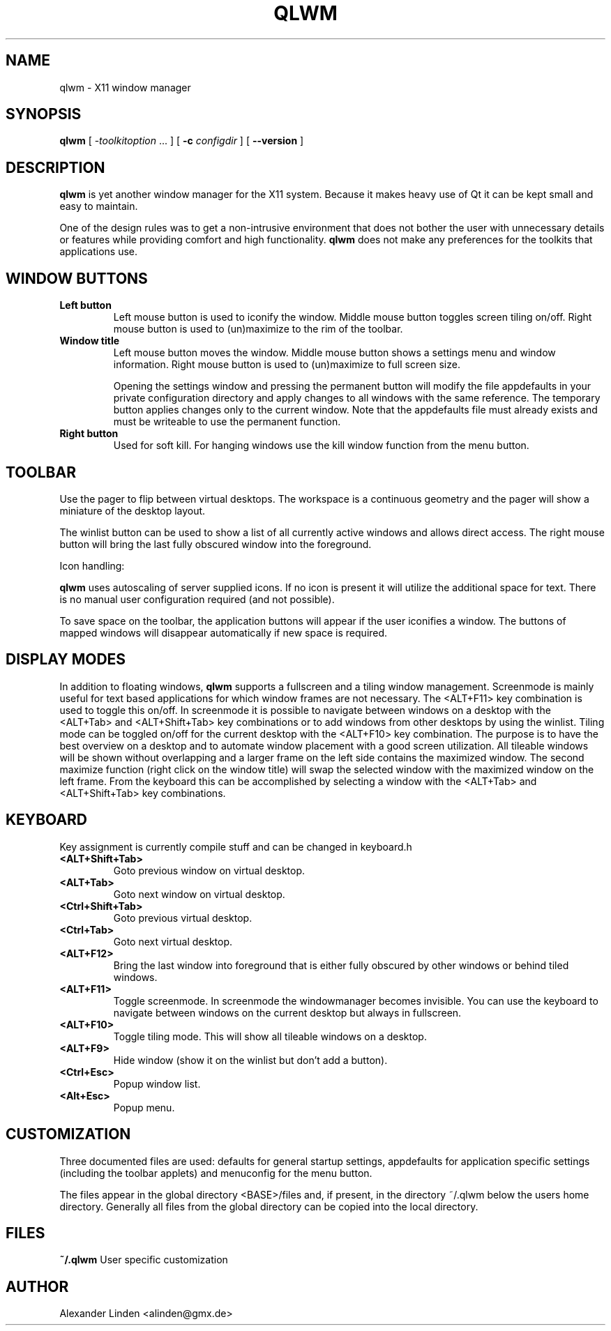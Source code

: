 ./" Manual page for qlwm
.TH QLWM 1
.SH NAME
qlwm \- X11 window manager
.SH SYNOPSIS
.B qlwm
[
\-\fItoolkitoption\fP ...
]
[
.B \-c 
.I configdir
]
[
.B --version
]
.SH DESCRIPTION

.B qlwm
is yet another window manager for the X11 system. Because it makes heavy use
of Qt it can be kept small and easy to maintain.

One of the design rules was to get a non-intrusive environment that
does not bother the user with unnecessary details or features while
providing comfort and high functionality. 
.B qlwm
does not make any preferences for the toolkits that applications use.

.SH WINDOW BUTTONS

.TP
.B Left button
Left mouse button is used to iconify the window. Middle mouse button
toggles screen tiling on/off. Right mouse button is used to (un)maximize to the
rim of the toolbar.
.TP
.B Window title
Left mouse button moves the window. Middle mouse button shows a settings menu and 
window information. Right mouse button is used to (un)maximize to full screen size.

Opening the settings window and pressing the permanent button will modify the file 
appdefaults in your private configuration directory and apply changes to all windows
with the same reference. The temporary button applies changes only to the current window. 
Note that the appdefaults file must already exists and must be writeable to use the
permanent function.
.TP
.B Right button
Used for soft kill. For hanging windows use the kill window function
from the menu button.

.SH TOOLBAR

Use the pager to flip between virtual desktops. The workspace is a continuous
geometry and the pager will show a miniature of the desktop layout.

The winlist button can be used to show a list of all currently active windows
and allows direct access. The right mouse button will bring the last fully 
obscured window into the foreground.

Icon handling:

.B qlwm
uses autoscaling of server supplied icons. If no icon is present it
will utilize the additional space for text. There is no manual user 
configuration required (and not possible).

To save space on the toolbar, the application buttons will appear if the
user iconifies a window. The buttons of mapped windows will disappear
automatically if new space is required.

.SH DISPLAY MODES
In addition to floating windows,
.B qlwm
supports a fullscreen and a tiling window management. Screenmode is mainly useful
for text based applications for which window frames are not necessary. The <ALT+F11>
key combination is used to toggle this on/off.
In screenmode it is possible to navigate between windows on a desktop with
the <ALT+Tab> and <ALT+Shift+Tab> key combinations or to add windows from other
desktops by using the winlist. Tiling mode can be toggled on/off for the current
desktop with the <ALT+F10> key combination. The purpose is to have the best overview
on a desktop and to automate window placement with a good screen utilization. All
tileable windows will be shown without overlapping and a larger frame on the left
side contains the maximized window. The second maximize function (right click on the
window title) will swap the selected window with the maximized window on the left
frame. From the keyboard this can be accomplished by selecting a window with the
<ALT+Tab> and <ALT+Shift+Tab> key combinations. 

.SH KEYBOARD
Key assignment is currently compile stuff and can be changed in keyboard.h
.TP
.B <ALT+Shift+Tab>
Goto previous window on virtual desktop.
.TP
.B <ALT+Tab>
Goto next window on virtual desktop.
.TP
.B <Ctrl+Shift+Tab>
Goto previous virtual desktop.
.TP
.B <Ctrl+Tab>
Goto next virtual desktop.
.TP
.B <ALT+F12>
Bring the last window into foreground that is either fully obscured by other windows
or behind tiled windows.
.TP
.B <ALT+F11>
Toggle screenmode. In screenmode the windowmanager becomes invisible. You can use the
keyboard to navigate between windows on the current desktop but always in fullscreen.
.TP
.B <ALT+F10>
Toggle tiling mode. This will show all tileable windows on a desktop.
.TP
.B <ALT+F9>
Hide window (show it on the winlist but don't add a button).
.TP
.B <Ctrl+Esc>
Popup window list.
.TP
.B <Alt+Esc>
Popup menu.

.SH CUSTOMIZATION

Three documented files are used: defaults for general startup settings, 
appdefaults for application specific settings (including the toolbar
applets) and menuconfig for the menu button. 

The files appear in the global directory <BASE>/files and, if present, in
the directory ~/.qlwm below the users home directory. Generally all files
from the global directory can be copied into the local directory.

.SH FILES
.B ~/.qlwm
User specific customization
.SH AUTHOR
Alexander Linden <alinden@gmx.de>

